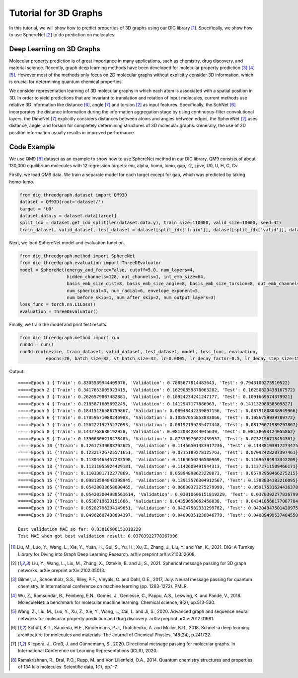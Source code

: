 ================================
Tutorial for 3D Graphs
================================


In this tutorial, we will show how to predict properties of 3D graphs using our DIG library [1]_. Specifically, we show how to use SphereNet [2]_ to do prediction on molecules. 


Deep Learning on 3D Graphs
===================================
Molecular property prediction is of great importance in many applications, such as chemistry, drug discovery, and material science. 
Recently, graph deep learning methods have been developed for molecular property prediction [3]_ [4]_ [5]_. 
However most of the methods only focus on 2D molecular graphs without explicitly consider 3D information, which is crucial for determining quantum chemical properties.

We consider representation learning of 3D molecular graphs in which each atom is associated with a spatial position in 3D. 
In order to yield predictions that are invariant to translation and rotation of input molecules, current methods use relative 3D information like distance [6]_, angle [7]_ and torsion [2]_ as input features.
Specifically, 
the SchNet [6]_ incorporates the distance information during the information aggregation stage by using continuous-filter convolutional layers, 
the DimeNet [7]_ explicitly considers distances between atoms and angles between edges, 
the SphereNet [2]_ uses distance, angle, and torsion for completely determining structures of 3D molecular graphs.
Generally, the use of 3D position information usually results in improved performance. 


Code Example
================ 
We use QM9 [8]_ dataset as an example to show how to use SphereNet method in our DIG library. 
QM9 consists of about 130,000 equilibrium molecules with 12 regression targets: mu, alpha, homo, lumo, gap, r2, zpve, U0, U, H, G, Cv. 

Firstly, we load QM9 data. We train a separate model for each target except for gap, which was predicted by taking homo-lumo.

.. code-block ::
    
    from dig.threedgraph.dataset import QM93D
    dataset = QM93D(root='dataset/')
    target = 'U0'
    dataset.data.y = dataset.data[target]
    split_idx = dataset.get_idx_split(len(dataset.data.y), train_size=110000, valid_size=10000, seed=42)
    train_dataset, valid_dataset, test_dataset = dataset[split_idx['train']], dataset[split_idx['valid']], dataset[split_idx['test']]

Next, we load SphereNet model and evaluation function.

.. code-block ::

    from dig.threedgraph.method import SphereNet
    from dig.threedgraph.evaluation import ThreeDEvaluator
    model = SphereNet(energy_and_force=False, cutoff=5.0, num_layers=4, 
                      hidden_channels=128, out_channels=1, int_emb_size=64, 
                      basis_emb_size_dist=8, basis_emb_size_angle=8, basis_emb_size_torsion=8, out_emb_channels=256, 
                      num_spherical=3, num_radial=6, envelope_exponent=5, 
                      num_before_skip=1, num_after_skip=2, num_output_layers=3)
    loss_func = torch.nn.L1Loss()
    evaluation = ThreeDEvaluator()

Finally, we train the model and print test results.

.. code-block ::

    from dig.threedgraph.method import run
    run3d = run()
    run3d.run(device, train_dataset, valid_dataset, test_dataset, model, loss_func, evaluation, 
              epochs=20, batch_size=32, vt_batch_size=32, lr=0.0005, lr_decay_factor=0.5, lr_decay_step_size=15)

Output:

.. parsed-literal::

    =====Epoch 1 {'Train': 0.8305539944409076, 'Validation': 0.7885677814483643, 'Test': 0.7943109273910522}
    =====Epoch 2 {'Train': 0.3417653005923415, 'Validation': 0.16290859878063202, 'Test': 0.16250823438167572}
    =====Epoch 3 {'Train': 0.2626579807482881, 'Validation': 0.10924234241247177, 'Test': 0.1091669574379921}
    =====Epoch 4 {'Train': 0.2185871605092249, 'Validation': 0.1412947177886963, 'Test': 0.14113298058509827}
    =====Epoch 5 {'Train': 0.18415136586759867, 'Validation': 0.08948442339897156, 'Test': 0.08791808038949966}
    =====Epoch 6 {'Train': 0.17059671088246983, 'Validation': 0.10857655853033066, 'Test': 0.1086759939789772}
    =====Epoch 7 {'Train': 0.15622219235277093, 'Validation': 0.08192159235477448, 'Test': 0.08170071989297867}
    =====Epoch 8 {'Train': 0.1442768630192958, 'Validation': 0.08120342344045639, 'Test': 0.08138693124055862}
    =====Epoch 9 {'Train': 0.13906806218478485, 'Validation': 0.07339970022439957, 'Test': 0.0732196718454361}
    =====Epoch 10 {'Train': 0.12617339688792625, 'Validation': 0.11456501483917236, 'Test': 0.11438193917274475}
    =====Epoch 11 {'Train': 0.12321726725571651, 'Validation': 0.0715189278125763, 'Test': 0.07092428207397461}
    =====Epoch 12 {'Train': 0.11304465457233598, 'Validation': 0.1164650246500969, 'Test': 0.11696784943342209}
    =====Epoch 13 {'Train': 0.11311055924429181, 'Validation': 0.1142609491944313, 'Test': 0.11372711509466171}
    =====Epoch 14 {'Train': 0.1103381712277869, 'Validation': 0.05894898623228073, 'Test': 0.05792950466275215}
    =====Epoch 15 {'Train': 0.09813584842398945, 'Validation': 0.13913576304912567, 'Test': 0.1383834183216095}
    =====Epoch 16 {'Train': 0.05428033658000465, 'Validation': 0.06030373275279999, 'Test': 0.059175316244363785}
    =====Epoch 17 {'Train': 0.054203004988561614, 'Validation': 0.03810606151819229, 'Test': 0.03703922778367996}
    =====Epoch 18 {'Train': 0.0530719623151666, 'Validation': 0.04359658062458038, 'Test': 0.043418560177087784}
    =====Epoch 19 {'Train': 0.05202796294149651, 'Validation': 0.04247582331299782, 'Test': 0.04204947501420975}
    =====Epoch 20 {'Train': 0.04962607438894397, 'Validation': 0.04090351238846779, 'Test': 0.040894996374845505}

    Best validation MAE so far: 0.03810606151819229
    Test MAE when got best validation result: 0.03703922778367996




.. [1] Liu, M., Luo, Y., Wang, L., Xie, Y., Yuan, H., Gui, S., Yu, H., Xu, Z., Zhang, J., Liu, Y. and Yan, K., 2021. DIG: A Turnkey Library for Diving into Graph Deep Learning Research. arXiv preprint arXiv:2103.12608.
.. [2] Liu, Y., Wang, L., Liu, M., Zhang, X., Oztekin, B. and Ji, S., 2021. Spherical message passing for 3D graph networks. arXiv preprint arXiv:2102.05013.
.. [3] Gilmer, J., Schoenholz, S.S., Riley, P.F., Vinyals, O. and Dahl, G.E., 2017, July. Neural message passing for quantum chemistry. In International conference on machine learning (pp. 1263-1272). PMLR.
.. [4] Wu, Z., Ramsundar, B., Feinberg, E.N., Gomes, J., Geniesse, C., Pappu, A.S., Leswing, K. and Pande, V., 2018. MoleculeNet: a benchmark for molecular machine learning. Chemical science, 9(2), pp.513-530.
.. [5] Wang, Z., Liu, M., Luo, Y., Xu, Z., Xie, Y., Wang, L., Cai, L. and Ji, S., 2020. Advanced graph and sequence neural networks for molecular property prediction and drug discovery. arXiv preprint arXiv:2012.01981.
.. [6] Schütt, K.T., Sauceda, H.E., Kindermans, P.J., Tkatchenko, A. and Müller, K.R., 2018. Schnet–a deep learning architecture for molecules and materials. The Journal of Chemical Physics, 148(24), p.241722.
.. [7] Klicpera, J., Groß, J. and Günnemann, S., 2020. Directional message passing for molecular graphs. In International Conference on Learning Representations (ICLR), 2020.
.. [8] Ramakrishnan, R., Dral, P.O., Rupp, M. and Von Lilienfeld, O.A., 2014. Quantum chemistry structures and properties of 134 kilo molecules. Scientific data, 1(1), pp.1-7.

